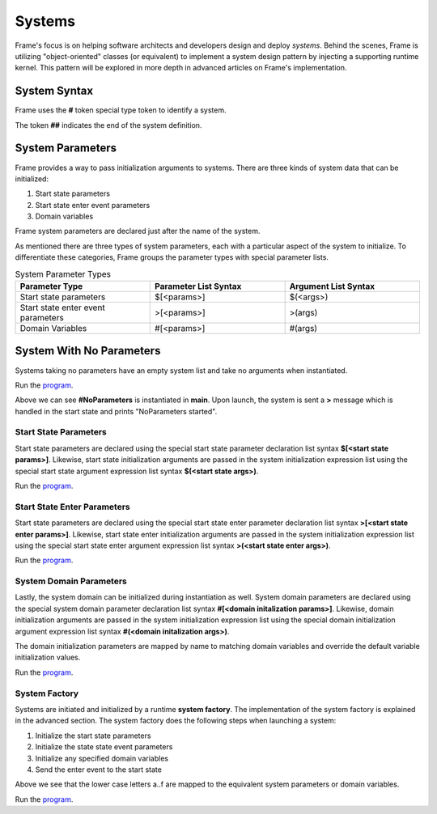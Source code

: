 ==================
Systems
==================

Frame's focus is on helping software architects and developers design and deploy *systems*.
Behind the scenes, Frame is utilizing "object-oriented" classes (or equivalent) to 
implement a system design pattern by injecting a supporting runtime kernel. This 
pattern will be explored in more depth in advanced articles on Frame's implementation.

System Syntax 
---------

Frame uses the **#** token special type token to identify a system.  

.. code-block::
    :caption: System Declaration 

    #MySystem // System declaration

    ##        // System terminator 

The token **##** indicates the end of the system definition.


System Parameters 
-----------

Frame provides a way to pass initialization arguments to systems. There are three 
kinds of system data that can be initialized:

#. Start state parameters
#. Start state enter event parameters
#. Domain variables 

Frame system parameters are declared just after the name of the system.

.. code-block::
    :caption: System Parameters

    #SystemWithParameters [<system_params>]

As mentioned there are three types of system parameters, each with a particular 
aspect of the system to initialize. To differentiate these categories, Frame 
groups the parameter types with special parameter lists.


.. list-table:: System Parameter Types
    :widths: 25 25 25
    :header-rows: 1

    * - Parameter Type
      - Parameter List Syntax
      - Argument List Syntax
    * - Start state parameters
      - $[<params>]
      - $(<args>)
    * - Start state enter event parameters
      - >[<params>]
      - >(args)
    * - Domain Variables
      - #[<params>]
      - #(args)

.. code-block::
    :caption: System Parameter Groups

    #SystemWithParameters [$[<start_state_params>], >[<start_state_enter_params>], #[domain_params]]
    ##

    #SystemWithParametersExample [$[prefix,loopCount], >[age,favoriteColor], #[startMessage,endMessage]]
    ##

System With No Parameters
------------

Systems taking no parameters have an empty system list and take no arguments when instantiated.

.. code-block::
    :caption: System Instantiation with no Parameters Demo

    fn main {

        #NoParameters() // no arguments passed 
    }

    #NoParameters // no system parameters declared 

        -machine-

        $Start
            |>| print("#NoParameters started") ^
    ##

Run the `program <https://onlinegdb.com/Q6sB6hmvQ>`_. 

.. code-block::
    :caption: System Instantiation with no Parameters Demo Output 
    
    #NoParameters started

Above we can see **#NoParameters** is instantiated in **main**. Upon launch, the system is sent 
a **>** message which is handled in the start state and prints "NoParameters started".

Start State Parameters 
+++++++++++

Start state parameters are declared using the special start state parameter declaration list syntax 
**$[<start state params>]**. Likewise, start state initialization arguments are passed in the system initialization 
expression list using the special start state argument expression list syntax **$(<start state args>)**. 

.. code-block::
    :caption: Start State Parameters Demo

    fn main {
        // System Start State Arguments 
        #StartStateParameters($("$StartStateParameters started"))
    }

    // Start State Parameters Declared
    #StartStateParameters [$[msg]] 

        -machine-

        // Start State Parameters
        $Start [msg] 
            |>| print(msg) ^
    ##

Run the `program <https://onlinegdb.com/jFnS879e_>`_. 

.. code-block::
    :caption: Start State Parameters Demo Output 

    #StartStateParameters started

Start State Enter Parameters 
+++++++++++

Start state parameters are declared using the special start state enter parameter declaration list syntax 
**>[<start state enter params>]**. Likewise, start state enter initialization arguments are passed in the system initialization 
expression list using the special start state enter argument expression list syntax **>(<start state enter args>)**. 

.. code-block::
    :caption: Start State Enter Parameters Demo

    fn main {
        // System Start State Enter Arguments 
        #StartStateEnterParameters(>(">StartStateEnterParameters started"))
    }

    // System Start State Enter Parameters
    #StartStateEnterParameters [>[msg]]  

        -machine-

        $Start 
            // Start State Enter Parameters
            |>| [msg] print(msg) ^
    ##

Run the `program <https://onlinegdb.com/wmjdnXNEx>`_. 

.. code-block::
    :caption: Start State Enter Parameters Demo Output 

    >StartStateEnterParameters started

System Domain Parameters 
+++++++++++

Lastly, the system domain can be initialized during instantiation as well. System domain parameters are 
declared using the special system domain parameter declaration list syntax 
**#[<domain initalization params>]**. Likewise, domain initialization arguments are passed in the system initialization 
expression list using the special domain initialization argument expression list syntax **#(<domain initalization args>)**. 

The domain initialization parameters are mapped by name to matching domain variables and override the default 
variable initialization values. 

.. code-block::
    :caption: System Domain Parameters Demo 

    fn main {
        // System Domain Arguments
        #SystemDomainParameters(#("#SystemDomainParameters started"))
    }

    // System Domain Parameters
    #SystemDomainParameters [#[msg]] 

        -machine-

        $Start 
            |>| print(msg) ^

        -domain-

        // System Domain Argument initialization overridden 
        var msg = nil 

    ##

Run the `program <https://onlinegdb.com/QKigQog6F>`_. 

.. code-block::
    :caption: System Domain Parameters Demo Output 

    #SystemDomainParameters started


System Factory 
+++++++++++

Systems are initiated and initialized by a runtime **system factory**. The implementation 
of the system factory is explained in the advanced section. The system factory does the 
following steps when launching a system: 

#. Initialize the start state parameters 
#. Initialize the state state event parameters 
#. Initialize any specified domain variables 
#. Send the enter event to the start state 

.. code-block::
    :caption: System Initialization Demo  

    fn main {
        #SystemInitializationDemo($("a","b"),>("c","d"),#("e","f"))
    }

    #SystemInitializationDemo [$[A,B], >[C,D], #[E,F]]

        -machine-

        $Start [A,B]
            |>| [C,D] print(A + B + C + D + E + F) ^

    
        -domain-

        var E = nil
        var F = nil 
    ## 

Above we see that the lower case letters a..f are mapped to the equivalent system 
parameters or domain variables.


Run the `program <https://onlinegdb.com/exFLCwgAl>`_. 

.. code-block::
    :caption: System Initialization Demo Output 

    abcdef